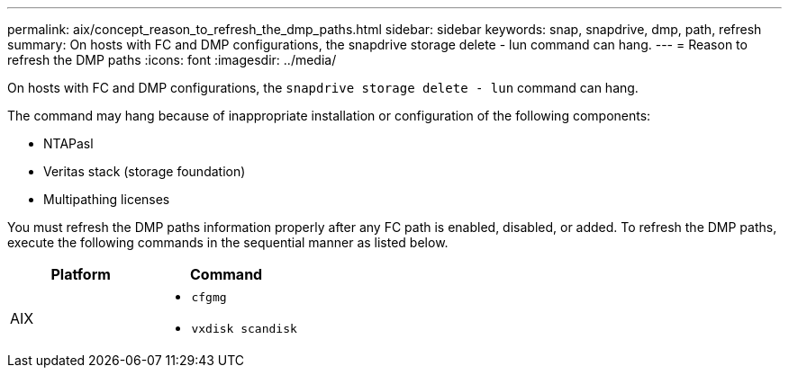 ---
permalink: aix/concept_reason_to_refresh_the_dmp_paths.html
sidebar: sidebar
keywords: snap, snapdrive, dmp, path, refresh
summary: On hosts with FC and DMP configurations, the snapdrive storage delete - lun command can hang.
---
= Reason to refresh the DMP paths
:icons: font
:imagesdir: ../media/

[.lead]
On hosts with FC and DMP configurations, the `snapdrive storage delete - lun` command can hang.

The command may hang because of inappropriate installation or configuration of the following components:

* NTAPasl
* Veritas stack (storage foundation)
* Multipathing licenses

You must refresh the DMP paths information properly after any FC path is enabled, disabled, or added. To refresh the DMP paths, execute the following commands in the sequential manner as listed below.

[options="header"]
|===
a|
*Platform*|*Command*
a|
AIX
a|

* `cfgmg`
* `vxdisk scandisk`

|===
